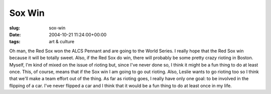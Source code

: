 Sox Win
=======

:slug: sox-win
:date: 2004-10-21 11:24:00+00:00
:tags: art & culture

Oh man, the Red Sox won the ALCS Pennant and are going to the World
Series. I really hope that the Red Sox win because it will be totally
sweet. Also, if the Red Sox do win, there will probably be some pretty
crazy rioting in Boston. Myself, I'm kind of mixed on the issue of
rioting but, since I've never done so, I think it might be a fun thing
to do at least once. This, of course, means that if the Sox win I am
going to go out rioting. Also, Leslie wants to go rioting too so I think
that we'll make a team effort out of the thing. As far as rioting goes,
I really have only one goal: to be involved in the flipping of a car.
I've never flipped a car and I think that it would be a fun thing to do
at least once in my life.
